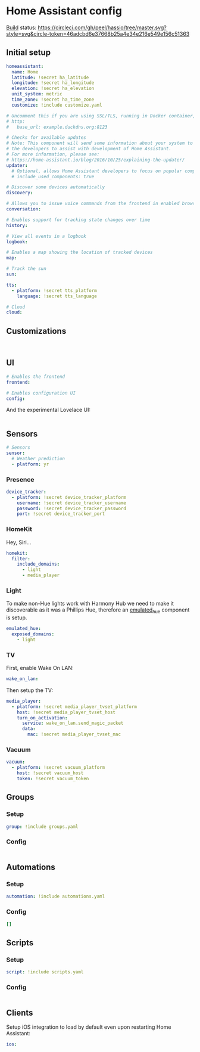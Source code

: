 * Home Assistant config
[[https://circleci.com/gh/peel/hassio][Build]] status: [[https://circleci.com/gh/peel/hassio/tree/master.svg?style=svg&circle-token=46adcbd6e37668b25a4e34e216e549e156c51363]]
** Initial setup
#+BEGIN_SRC yaml :tangle configuration.yaml
homeassistant:
  name: Home
  latitude: !secret ha_latitude
  longitude: !secret ha_longitude
  elevation: !secret ha_elevation
  unit_system: metric
  time_zone: !secret ha_time_zone
  customize: !include customize.yaml

# Uncomment this if you are using SSL/TLS, running in Docker container, etc.
# http:
#   base_url: example.duckdns.org:8123

# Checks for available updates
# Note: This component will send some information about your system to
# the developers to assist with development of Home Assistant.
# For more information, please see:
# https://home-assistant.io/blog/2016/10/25/explaining-the-updater/
updater:
  # Optional, allows Home Assistant developers to focus on popular components.
  # include_used_components: true

# Discover some devices automatically
discovery:

# Allows you to issue voice commands from the frontend in enabled browsers
conversation:

# Enables support for tracking state changes over time
history:

# View all events in a logbook
logbook:

# Enables a map showing the location of tracked devices
map:

# Track the sun
sun:

tts:
  - platform: !secret tts_platform
    language: !secret tts_language

# Cloud
cloud:

#+END_SRC
** Customizations
#+BEGIN_SRC customizations :tangle customize.yaml

#+END_SRC
** UI
#+BEGIN_SRC yaml :tangle configuration.yaml
# Enables the frontend
frontend:

# Enables configuration UI
config:
#+END_SRC
And the experimental Lovelace UI:
#+BEGIN_SRC yaml :tangle ui-lovelace.yaml
#+END_SRC
** Sensors
#+BEGIN_SRC yaml :tangle configuration.yaml
# Sensors
sensor:
  # Weather prediction
  - platform: yr
#+END_SRC
*** Presence
#+BEGIN_SRC yaml :tangle configuration.yaml
device_tracker:
  - platform: !secret device_tracker_platform
    username: !secret device_tracker_username
    password: !secret device_tracker_password
    port: !secret device_tracker_port
#+END_SRC
*** HomeKit
Hey, Siri...
#+BEGIN_SRC yaml :tangle configuration.yaml
homekit:
  filter:
    include_domains:
      - light
      - media_player
#+END_SRC
*** Light
To make non-Hue lights work with Harmony Hub we need to make it discoverable as it was a Phillips Hue, therefore an [[https://www.home-assistant.io/components/emulated_hue/][emulated_hue]] component is setup.
#+BEGIN_SRC yaml :tangle configuration.yaml
emulated_hue:
  exposed_domains:
    - light
#+END_SRC
*** TV
First, enable Wake On LAN:
#+BEGIN_SRC yaml :tangle configuration.yaml
wake_on_lan:

#+END_SRC
Then setup the TV:
#+BEGIN_SRC yaml :tangle configuration.yaml
media_player:
  - platform: !secret media_player_tvset_platform
    host: !secret media_player_tvset_host
    turn_on_activation:
      service: wake_on_lan.send_magic_packet
      data:
        mac: !secret media_player_tvset_mac
#+END_SRC
*** Vacuum
#+BEGIN_SRC yaml :tangle configuration.yaml
vacuum:
  - platform: !secret vacuum_platform
    host: !secret vacuum_host
    token: !secret vacuum_token
#+END_SRC
** Groups
*** Setup
#+BEGIN_SRC yaml :tangle configuration.yaml
group: !include groups.yaml
#+END_SRC
*** Config
#+BEGIN_SRC yaml :tangle groups.yaml
#+END_SRC
** Automations
*** Setup
#+BEGIN_SRC yaml :tangle configuration.yaml
automation: !include automations.yaml
#+END_SRC
*** Config
#+BEGIN_SRC yaml :tangle automations.yaml
[]
#+END_SRC
** Scripts
*** Setup
#+BEGIN_SRC yaml :tangle configuration.yaml
script: !include scripts.yaml
#+END_SRC
*** Config
#+BEGIN_SRC yaml :tangle scripts.yaml

#+END_SRC
** Clients
Setup iOS integration to load by default even upon restarting Home Assistant:
#+BEGIN_SRC yaml :tangle configuration.yaml
ios:
#+END_SRC
